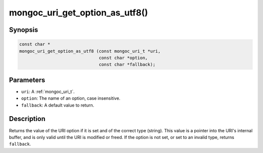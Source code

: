 .. _mongoc_uri_get_option_as_utf8:

mongoc_uri_get_option_as_utf8()
===============================

Synopsis
--------

.. code-block:: c

  const char *
  mongoc_uri_get_option_as_utf8 (const mongoc_uri_t *uri,
                                 const char *option,
                                 const char *fallback);

Parameters
----------

* ``uri``: A :ref:`mongoc_uri_t`.
* ``option``: The name of an option, case insensitive.
* ``fallback``: A default value to return.

Description
-----------

Returns the value of the URI option if it is set and of the correct type (string). This value is a pointer into the URI's internal buffer, and is only valid until the URI is modified or freed. If the option is not set, or set to an invalid type, returns ``fallback``.


